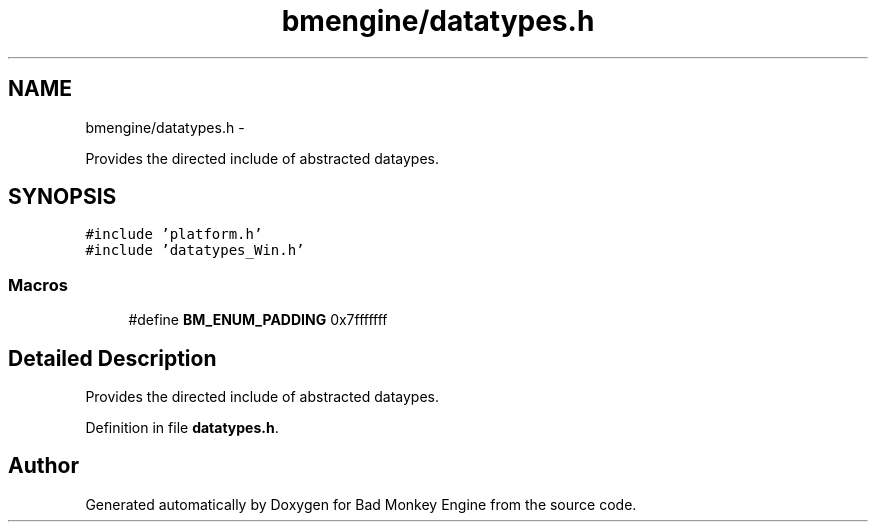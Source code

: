 .TH "bmengine/datatypes.h" 3 "Fri Jan 25 2013" "Version 0.1" "Bad Monkey Engine" \" -*- nroff -*-
.ad l
.nh
.SH NAME
bmengine/datatypes.h \- 
.PP
Provides the directed include of abstracted dataypes\&.  

.SH SYNOPSIS
.br
.PP
\fC#include 'platform\&.h'\fP
.br
\fC#include 'datatypes_Win\&.h'\fP
.br

.SS "Macros"

.in +1c
.ti -1c
.RI "#define \fBBM_ENUM_PADDING\fP   0x7fffffff"
.br
.in -1c
.SH "Detailed Description"
.PP 
Provides the directed include of abstracted dataypes\&. 


.PP
Definition in file \fBdatatypes\&.h\fP\&.
.SH "Author"
.PP 
Generated automatically by Doxygen for Bad Monkey Engine from the source code\&.
